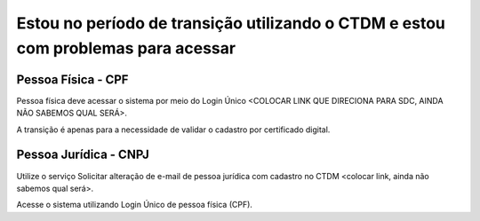 ﻿Estou no período de transição utilizando o CTDM e estou com problemas para acessar
===========================================================================================================

Pessoa Física - CPF
###################
Pessoa física deve acessar o sistema por meio do Login Único <COLOCAR LINK QUE DIRECIONA PARA SDC, AINDA NÃO SABEMOS QUAL SERÁ>.

A transição é apenas para a necessidade de validar o cadastro por certificado digital.

Pessoa Jurídica - CNPJ
######################
Utilize o serviço Solicitar alteração de e-mail de pessoa jurídica com cadastro no CTDM <colocar link, ainda não sabemos qual será>.

Acesse o sistema utilizando Login Único de pessoa física (CPF).
